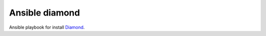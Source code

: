 Ansible diamond
===============

Ansible playbook for install `Diamond <https://github.com/BrightcoveOS/Diamond>`_.
